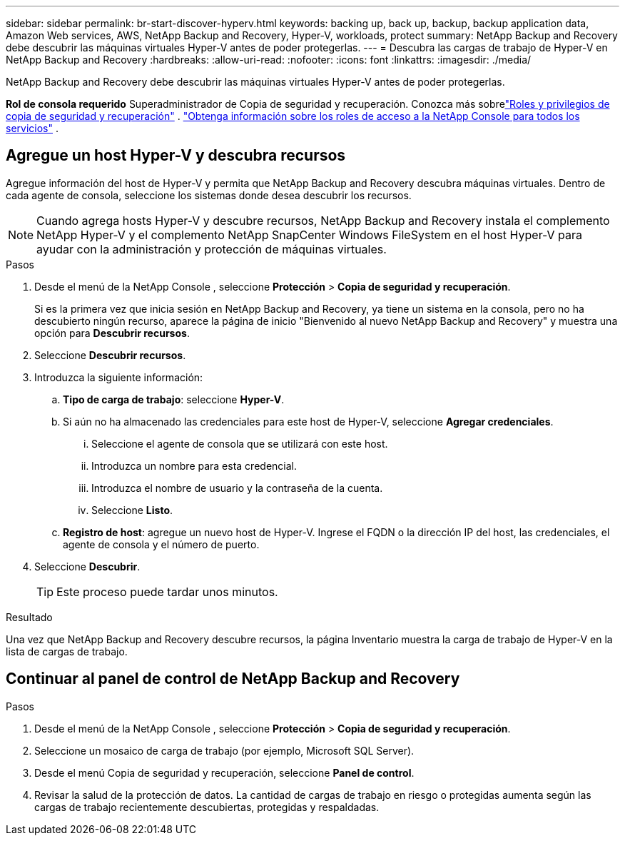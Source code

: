 ---
sidebar: sidebar 
permalink: br-start-discover-hyperv.html 
keywords: backing up, back up, backup, backup application data, Amazon Web services, AWS, NetApp Backup and Recovery, Hyper-V, workloads, protect 
summary: NetApp Backup and Recovery debe descubrir las máquinas virtuales Hyper-V antes de poder protegerlas. 
---
= Descubra las cargas de trabajo de Hyper-V en NetApp Backup and Recovery
:hardbreaks:
:allow-uri-read: 
:nofooter: 
:icons: font
:linkattrs: 
:imagesdir: ./media/


[role="lead"]
NetApp Backup and Recovery debe descubrir las máquinas virtuales Hyper-V antes de poder protegerlas.

*Rol de consola requerido* Superadministrador de Copia de seguridad y recuperación.  Conozca más sobrelink:reference-roles.html["Roles y privilegios de copia de seguridad y recuperación"] . https://docs.netapp.com/us-en/console-setup-admin/reference-iam-predefined-roles.html["Obtenga información sobre los roles de acceso a la NetApp Console para todos los servicios"^] .



== Agregue un host Hyper-V y descubra recursos

Agregue información del host de Hyper-V y permita que NetApp Backup and Recovery descubra máquinas virtuales.  Dentro de cada agente de consola, seleccione los sistemas donde desea descubrir los recursos.


NOTE: Cuando agrega hosts Hyper-V y descubre recursos, NetApp Backup and Recovery instala el complemento NetApp Hyper-V y el complemento NetApp SnapCenter Windows FileSystem en el host Hyper-V para ayudar con la administración y protección de máquinas virtuales.

.Pasos
. Desde el menú de la NetApp Console , seleccione *Protección* > *Copia de seguridad y recuperación*.
+
Si es la primera vez que inicia sesión en NetApp Backup and Recovery, ya tiene un sistema en la consola, pero no ha descubierto ningún recurso, aparece la página de inicio "Bienvenido al nuevo NetApp Backup and Recovery" y muestra una opción para *Descubrir recursos*.

. Seleccione *Descubrir recursos*.
. Introduzca la siguiente información:
+
.. *Tipo de carga de trabajo*: seleccione *Hyper-V*.
.. Si aún no ha almacenado las credenciales para este host de Hyper-V, seleccione *Agregar credenciales*.
+
... Seleccione el agente de consola que se utilizará con este host.
... Introduzca un nombre para esta credencial.
... Introduzca el nombre de usuario y la contraseña de la cuenta.
... Seleccione *Listo*.


.. *Registro de host*: agregue un nuevo host de Hyper-V.  Ingrese el FQDN o la dirección IP del host, las credenciales, el agente de consola y el número de puerto.


. Seleccione *Descubrir*.
+

TIP: Este proceso puede tardar unos minutos.



.Resultado
Una vez que NetApp Backup and Recovery descubre recursos, la página Inventario muestra la carga de trabajo de Hyper-V en la lista de cargas de trabajo.



== Continuar al panel de control de NetApp Backup and Recovery

.Pasos
. Desde el menú de la NetApp Console , seleccione *Protección* > *Copia de seguridad y recuperación*.
. Seleccione un mosaico de carga de trabajo (por ejemplo, Microsoft SQL Server).
. Desde el menú Copia de seguridad y recuperación, seleccione *Panel de control*.
. Revisar la salud de la protección de datos.  La cantidad de cargas de trabajo en riesgo o protegidas aumenta según las cargas de trabajo recientemente descubiertas, protegidas y respaldadas.

